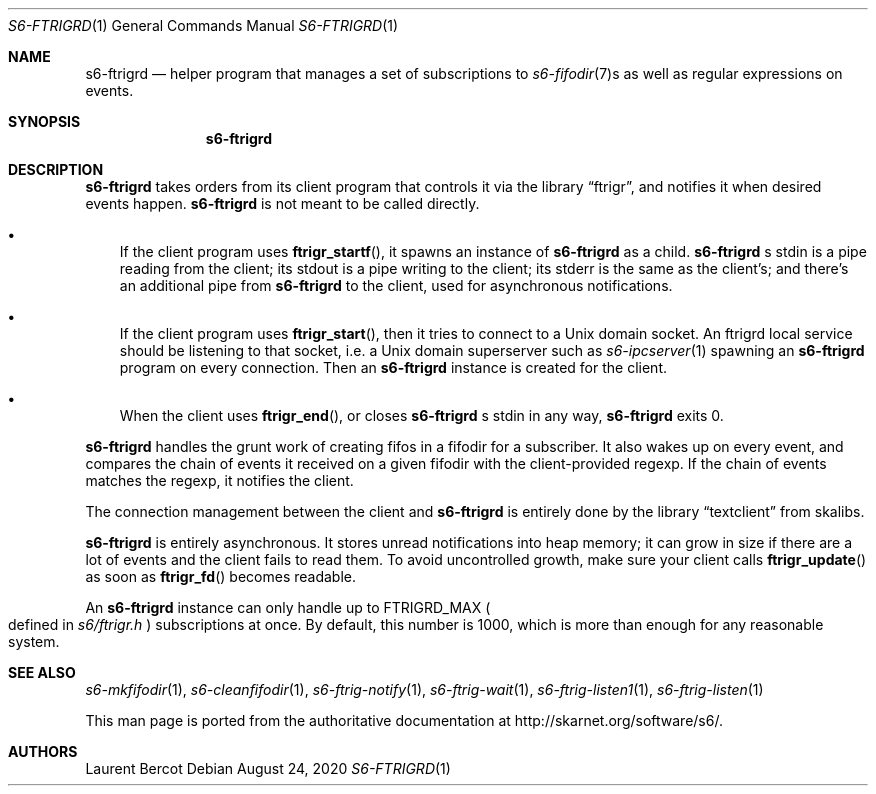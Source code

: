 .Dd August 24, 2020
.Dt S6-FTRIGRD 1
.Os
.Sh NAME
.Nm s6-ftrigrd
.Nd helper program that manages a set of subscriptions to
.Xr s6-fifodir 7 Ns s
as well as regular expressions on events.
.Sh SYNOPSIS
.Nm
.Sh DESCRIPTION
.Nm
takes orders from its client program that controls it via the
.Lb ftrigr ,
and notifies it when desired events happen.
.Nm
is not meant to be called directly.
.Bl -bullet -width x
.It
If the client program uses
.Fn ftrigr_startf ,
it spawns an instance of
.Nm
as a child.
.Nm s6-ftrigrd
.Ap
s stdin is a pipe reading from the client; its stdout is a pipe
writing to the client; its stderr is the same as the client's; and
there's an additional pipe from
.Nm
to the client, used for asynchronous notifications.
.It
If the client program uses
.Fn ftrigr_start ,
then it tries to connect to a Unix domain socket. An ftrigrd local
service should be listening to that socket, i.e. a Unix domain
superserver such as
.Xr s6-ipcserver 1
spawning an
.Nm
program on every connection. Then an
.Nm
instance is created for the client.
.It
When the client uses
.Fn ftrigr_end , or closes
.Nm s6-ftrigrd
.Ap
s stdin in any way,
.Nm
exits 0.
.El
.Pp
.Nm
handles the grunt work of creating fifos in a fifodir for a
subscriber. It also wakes up on every event, and compares the chain of
events it received on a given fifodir with the client-provided
regexp. If the chain of events matches the regexp, it notifies the
client.
.Pp
The connection management between the client and
.Nm
is entirely done by the
.Lb textclient
from skalibs.
.Pp
.Nm
is entirely asynchronous. It stores unread notifications into heap
memory; it can grow in size if there are a lot of events and the
client fails to read them. To avoid uncontrolled growth, make sure
your client calls
.Fn ftrigr_update
as soon as
.Fn ftrigr_fd
becomes readable.
.Pp
An
.Nm
instance can only handle up to
.Dv FTRIGRD_MAX
.Po
defined in
.Pa s6/ftrigr.h
.Pc
subscriptions at once. By default, this number is 1000, which is more
than enough for any reasonable system.
.Sh SEE ALSO
.Xr s6-mkfifodir 1 ,
.Xr s6-cleanfifodir 1 ,
.Xr s6-ftrig-notify 1 ,
.Xr s6-ftrig-wait 1 ,
.Xr s6-ftrig-listen1 1 ,
.Xr s6-ftrig-listen 1
.Pp
This man page is ported from the authoritative documentation at
.Lk http://skarnet.org/software/s6/ .
.Sh AUTHORS
.An Laurent Bercot
